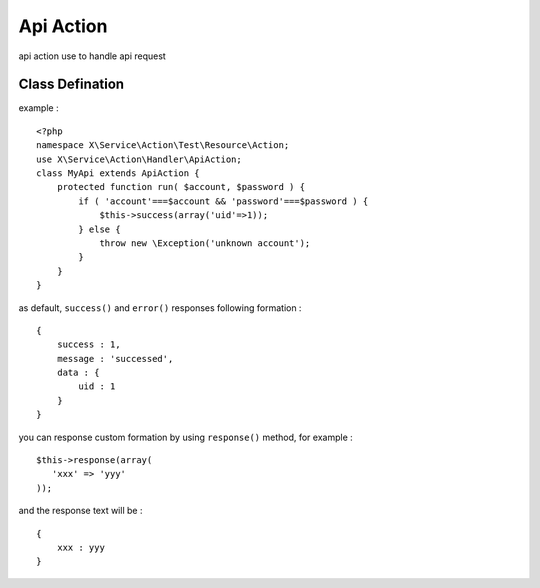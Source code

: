 Api Action
==========
api action use to handle api request

Class Defination
----------------
example : ::

    <?php
    namespace X\Service\Action\Test\Resource\Action;
    use X\Service\Action\Handler\ApiAction;
    class MyApi extends ApiAction {
        protected function run( $account, $password ) {
            if ( 'account'===$account && 'password'===$password ) {
                $this->success(array('uid'=>1));
            } else {
                throw new \Exception('unknown account');
            }
        }
    }


as default, ``success()`` and ``error()`` responses following formation : ::

    {
        success : 1,
        message : 'successed',
        data : {
            uid : 1
        }
    }

you can response custom formation by using ``response()`` method, for example : ::

    $this->response(array(
       'xxx' => 'yyy'
    ));

and the response text will be : ::

    {
        xxx : yyy
    }

